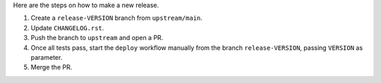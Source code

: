 Here are the steps on how to make a new release.

1. Create a ``release-VERSION`` branch from ``upstream/main``.
2. Update ``CHANGELOG.rst``.
3. Push the branch to ``upstream`` and open a PR.
4. Once all tests pass, start the ``deploy`` workflow manually from the branch ``release-VERSION``, passing ``VERSION`` as parameter.
5. Merge the PR.
